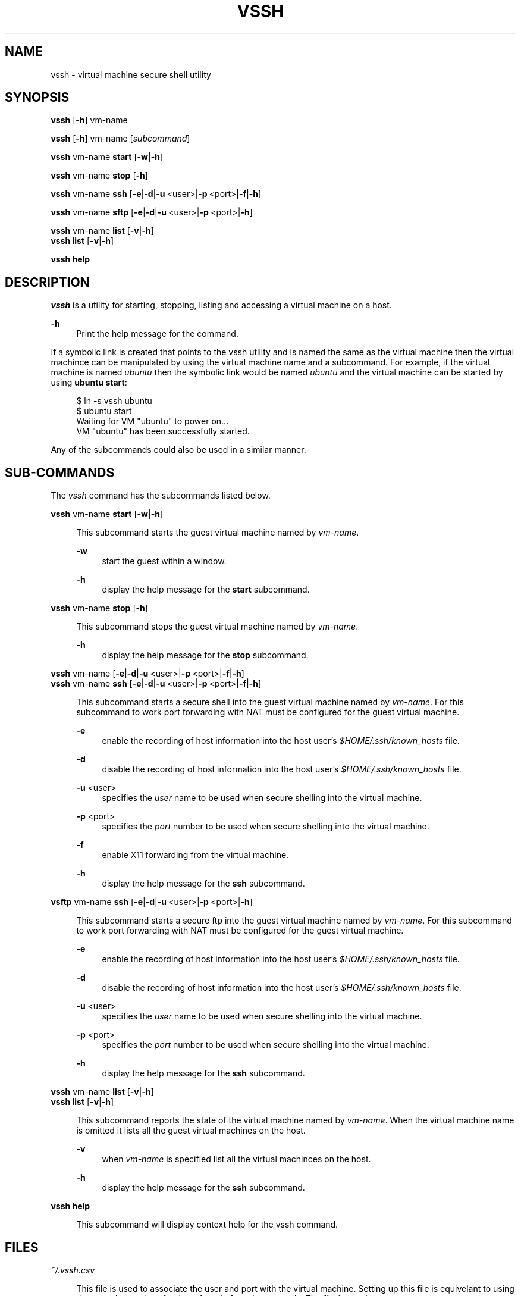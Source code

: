 .\" Copyright (c) 2017, John Fischer. All rights reserved.

.TH VSSH 1 "19 January 2017"

.SH NAME
vssh \- virtual machine secure shell utility
.SH SYNOPSIS
.nf
\fBvssh\fR [\fB\-h\fR] vm-name
.fi

.PP
.nf
\fBvssh\fR [\fB\-h\fR] vm-name [\fIsubcommand\fR]
.fi

.PP
.nf
\fBvssh\fR vm-name \fBstart\fR [\fB-w\fR|\fB-h\fR]
.fi
.nf
.PP
.nf
\fBvssh\fR vm-name \fBstop\fR [\fB-h\fR]
.fi
.nf
.PP
.nf
\fBvssh\fR vm-name \fBssh\fR [\fB-e\fR|\fB-d\fR|\fB-u\fR\ <user>|\fB-p\fR\ <port>|\fB-f\fR|\fB-h\fR]
.fi
.nf
.PP
.nf
\fBvssh\fR vm-name \fBsftp\fR [\fB-e\fR|\fB-d\fR|\fB-u\fR\ <user>|\fB-p\fR\ <port>|\fB-h\fR]
.fi
.nf
.PP
.nf
\fBvssh\fR vm-name \fBlist\fR [\fB-v\fR|\fB-h\fR]
\fBvssh\fR \fBlist\fR [\fB-v\fR|\fB-h\fR]
.fi
.nf
.PP
.nf
\fBvssh\fR \fBhelp\fR
.fi
.nf
.PP
.SH DESCRIPTION
.I vssh
is a utility for starting, stopping, listing and accessing a virtual machine on a host.
.PP
\fB-h\fR
.RS 4n
Print the help message for the command.
.RE
.PP
If a symbolic link is created that points to the vssh utility and is named the same as the virtual machine then the virtual machince can be manipulated by using the virtual machine name and a subcommand.  For example, if the virtual machine is named \fIubuntu\fR then the symbolic link would be named \fIubuntu\fR and the virtual machine can be started by using \fBubuntu start\fR:
.PP
.RS 4n
.nf
$ ln -s vssh ubuntu
$ ubuntu start
Waiting for VM "ubuntu" to power on...
VM "ubuntu" has been successfully started.
.fi
.RE
.PP
Any of the subcommands could also be used in a similar manner.
.SH SUB-COMMANDS
.sp
.LP
The \fIvssh\fR command has the subcommands listed below.
.sp
.ne 2
.ml
.nf
\fBvssh\fR vm-name \fBstart\fR [\fB-w\fR|\fB-h\fR]
.fi
.PP
.RS 4n
This subcommand starts the guest virtual machine named by \fIvm-name\fR.
.PP
\fB-w\fR
.RS 4n
start the guest within a window.
.RE
.PP
\fB-h\fR
.RS 4n
display the help message for the \fBstart\fR subcommand.
.RE
.RE
.sp
.ne 2
.ml
.nf
\fBvssh\fR vm-name \fBstop\fR [\fB-h\fR]
.fi
.PP
.RS 4n
This subcommand stops the guest virtual machine named by \fIvm-name\fR.
.PP
\fB-h\fR
.RS 4n
display the help message for the \fBstop\fR subcommand.
.RE
.RE
.sp
.ne 2
.ml
.nf
\fBvssh\fR vm-name [\fB-e\fR|\fB-d\fR|\fB-u\fR\ <user>|\fB-p\fR\ <port>|\fB-f\fR|\fB-h\fR]
\fBvssh\fR vm-name \fBssh\fR [\fB-e\fR|\fB-d\fR|\fB-u\fR\ <user>|\fB-p\fR\ <port>|\fB-f\fR|\fB-h\fR]
.fi
.PP
.RS 4n
This subcommand starts a secure shell into the guest virtual machine named by \fIvm-name\fR. For this subcommand to work port forwarding with NAT must be configured for the guest virtual machine. 
.PP
\fB-e\fR
.RS 4n
enable the recording of host information into the host user's \fI$HOME/.ssh/known_hosts\fR file.
.RE
.PP
\fB-d\fR
.RS 4n
disable the recording of host information into the host user's \fI$HOME/.ssh/known_hosts\fR file.
.RE
.PP
\fB-u\fR <user>
.RS 4n
specifies the \fIuser\fR name to be used when secure shelling into the virtual machine. 
.RE
.PP
\fB-p\fR <port>
.RS 4n
specifies the \fIport\fR number to be used when secure shelling into the virtual machine.
.RE
.PP
\fB-f\fR
.RS 4n
enable X11 forwarding from the virtual machine.
.RE
.PP
\fB-h\fR
.RS 4n
display the help message for the \fBssh\fR subcommand.
.RE
.RE
.sp
.ne 2
.ml
.nf
\fBvsftp\fR vm-name \fBssh\fR [\fB-e\fR|\fB-d\fR|\fB-u\fR\ <user>|\fB-p\fR\ <port>|\fB-h\fR]
.fi
.PP
.RS 4n
This subcommand starts a secure ftp into the guest virtual machine named by \fIvm-name\fR. For this subcommand to work port forwarding with NAT must be configured for the guest virtual machine.
.PP
\fB-e\fR
.RS 4n
enable the recording of host information into the host user's \fI$HOME/.ssh/known_hosts\fR file.
.RE
.PP
\fB-d\fR
.RS 4n
disable the recording of host information into the host user's \fI$HOME/.ssh/known_hosts\fR file.
.RE
.PP
\fB-u\fR <user>
.RS 4n
specifies the \fIuser\fR name to be used when secure shelling into the virtual machine. 
.RE
.PP
\fB-p\fR <port>
.RS 4n
specifies the \fIport\fR number to be used when secure shelling into the virtual machine.
.RE
.PP
\fB-h\fR
.RS 4n
display the help message for the \fBssh\fR subcommand.
.RE
.RE
.sp
.ne 2
.ml
.nf
\fBvssh\fR vm-name \fBlist\fR [\fB-v\fR|\fB-h\fR]
\fBvssh\fR \fBlist\fR [\fB-v\fR|\fB-h\fR]
.fi
.PP
.RS 4n
This subcommand reports the state of the virtual machine named by \fIvm-name\fR.  When the virtual machine name is omitted it lists all the guest virtual machines on the host.
.PP
\fB-v\fR
.RS 4n
when \fIvm-name\fR is specified list all the virtual machinces on the host.
.RE
.PP
\fB-h\fR
.RS 4n
display the help message for the \fBssh\fR subcommand.
.RE
.RE
.sp
.ne 2
.ml
.nf
\fBvssh\fR \fBhelp\fR
.fi
.PP
.RS 4n
This subcommand will display context help for the vssh command.
.RE
.SH FILES
\fI~/.vssh.csv\fR
.PP
.RS 4n
This file is used to associate the user and port with the virtual machine. Setting up this file is equivelant to using the \fB-u\fR and \fB-p\fR options for the \fBssh\fR and \fBsftp\fR subcommands. The file format is:
.PP
.RS 4n
vm-name,user,port
.RE
.PP
Where \fIvm-name\fR is the name of the virtual machine, \fIuser\fR is the default user for the virtual machine and \fIport\fR is the configured forwarding port that is being used for the virtual machine. In the \fBEXAMPLES\fR below the CSV file contains:
.PP
.RS 4n
.nf
ubuntu,joey,3022
centos7,joe,3023
.fi
.RE
.LP
which indicates that the first virtual machine is named \fIubuntu\fR, the user is \fIjoey\fR and the configured forwarding port number is \fI3022\fR.  The second virtual machine is named \fIcentos7\fR, the user is \fIjoe\fR and the configured forwarding port number is \fI3023\fR. These settings can be overwritten by the \fB-u\fR and \fB-p\fR options for the \fBssh\fR and \fBsftp\fR subcommmands.
.PP
.RE
.SH EXAMPLES
.LP
.sp
.PP
\fBExample 1\fR Listing the virtual machines on a host:
.sp
.in +4
.nf
$ \fBvssh list\fR
Available VMs are:
	centos7
	solaris11
	ubuntu
.PP
.fi
.in -4
.LP
.sp
.PP
\fBExample 2\fR Listing the status of a specific virtual machine
.sp
.in +4
.nf
$ \fBvssh solaris11 list\fR
solaris11 is currently running.
$ \fBvssh ubuntu list\fR
ubuntu is not currently running.
.fi
.in -4
.LP
.sp
.PP
\fBExample 3\fR Verbose listing the status of a specific virtual machine
.sp
.in +4
.nf
$ \fBvssh solaris11 list\fR
solaris11 is currently running.
Available VMs are:
	centos7
	solaris11*
	ubuntu
* - currently running VM(s).
.fi
.in -4
.LP
.sp
.PP
\fBExample 4\fR Starting a virtual machine
.sp
.in +4
.nf
$ \fBvssh ubuntu start\fR
Waiting for VM "ubuntu" to power on...
VM "ubuntu" has been successfully started.
.fi
.in -4
.LP
.sp
.PP
\fBExample 5\fR Starting a virtual machine within a window
.sp
.in +4
.nf
$ \fBvssh ubuntu start -w\fR
Waiting for VM "ubuntu" to power on...
VM "ubuntu" has been successfully started.
.fi
.in -4
.LP
.sp
.PP
\fBExample 6\fR Stopping a virtual machine
.sp
.in +4
.nf
$ \fBvssh ubuntu stop\fR
0%...10%...20%...30%...40%...50%...60%...70%...80%...90%...100%
.fi
.in -4
.LP
.sp
.PP
\fBExample 7\fR Secure shelling specifying the port and user
.sp
.in +4
.nf
$ \fBvssh ubuntu ssh -p 3022 -u joey\fR
joey@localhost's password: 
Welcome to Ubuntu 16.04.1 LTS (GNU/Linux 4.4.0-59-generic x86_64)
\|.\|.\|.
joey@ubuntu:~$ 
.fi
.in -4
.LP
.sp
.PP
\fBExample 8\fR Secure shelling using the CSV file
.sp
.in +4
.nf
$ \fBvssh ubuntu ssh\fR
joey@localhost's password: 
Welcome to Ubuntu 16.04.1 LTS (GNU/Linux 4.4.0-59-generic x86_64)
\|.\|.\|.
joey@ubuntu:~$ 
.fi
.in -4
.LP
.sp
.PP
\fBExample 9\fR Secure shelling using the CSV file without a subcommand
.sp
.in +4
.nf
$ \fBvssh ubuntu\fR
joey@localhost's password: 
Welcome to Ubuntu 16.04.1 LTS (GNU/Linux 4.4.0-59-generic x86_64)
\|.\|.\|.
joey@ubuntu:~$ 
.fi
.in -4
.LP
.sp
.PP
\fBExample 10\fR Secure ftping using the CSV file
.sp
.in +4
.nf
# \fBvssh ubuntu sftp\fR
joey@localhost's password: 
Connected to localhost.
sftp> 
.fi
.in -4
.PP

.SH SEE ALSO
.sp
.LP
\fBssh\fR(1), \fBsftp\fR(1), \fBvboxmanage\fR(1), \fBVirtualBox\fR(1)
.PP
.nf
VirtualBox Port forwarding with NAT
\fBhttp://www.virtualbox.org/manual/ch06.html#natforward\fR

.SH AUTHOR
John Fischer
